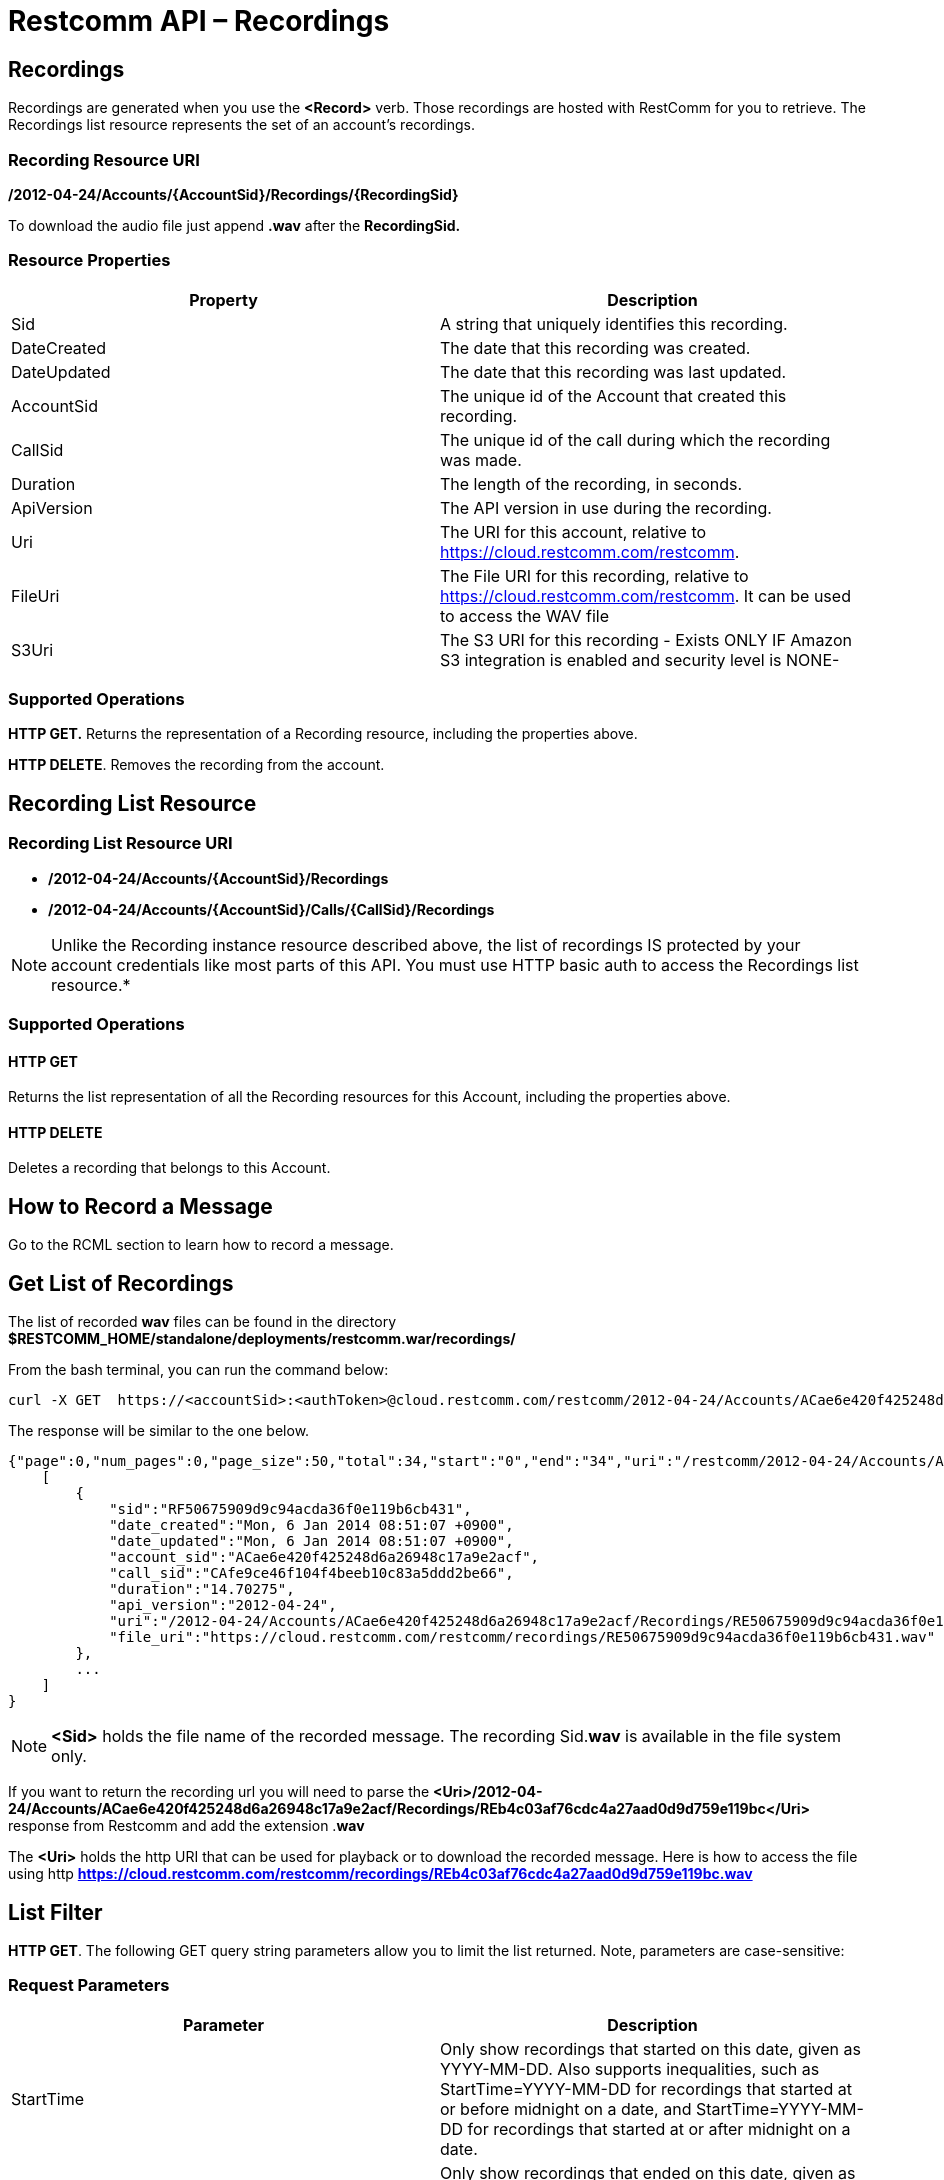 = Restcomm API – Recordings

[[Recordings]]
== Recordings

Recordings are generated when you use the *<Record>* verb. Those recordings are hosted with RestComm for you to retrieve. The Recordings list resource represents the set of an account's recordings.

=== Recording Resource URI

*/2012-04-24/Accounts/\{AccountSid}/Recordings/\{RecordingSid}*

To download the audio file just append *.wav* after the *RecordingSid.*

=== Resource Properties

[cols=",",options="header",]
|==========================================================================
|Property |Description
|Sid |A string that uniquely identifies this recording.
|DateCreated |The date that this recording was created.
|DateUpdated |The date that this recording was last updated.
|AccountSid |The unique id of the Account that created this recording.
|CallSid |The unique id of the call during which the recording was made.
|Duration |The length of the recording, in seconds.
|ApiVersion |The API version in use during the recording.
|Uri |The URI for this account, relative to https://cloud.restcomm.com/restcomm.
|FileUri |The File URI for this recording, relative to https://cloud.restcomm.com/restcomm. It can be used to access the WAV file
|S3Uri |The S3 URI for this recording - Exists ONLY IF Amazon S3 integration is enabled and security level is NONE-
|==========================================================================

=== Supported Operations

*HTTP GET.* Returns the representation of a Recording resource, including the properties above.

*HTTP DELETE*. Removes the recording from the account.

== Recording List Resource

=== Recording List Resource URI

* */2012-04-24/Accounts/{AccountSid}/Recordings*

* */2012-04-24/Accounts/{AccountSid}/Calls/{CallSid}/Recordings*

NOTE: Unlike the Recording instance resource described above, the list of recordings IS protected by your account credentials like most parts of this API. You must use HTTP basic auth to access the Recordings list resource.*

=== Supported Operations

==== HTTP GET

Returns the list representation of all the Recording resources for this Account, including the properties above.

==== HTTP DELETE

Deletes a recording that belongs to this Account.

== How to Record a Message

Go to the RCML section to learn how to record a message.

== Get List of Recordings

The list of recorded *wav* files can be found in the directory *$RESTCOMM_HOME/standalone/deployments/restcomm.war/recordings/*

From the bash terminal, you can run the command below:

....
curl -X GET  https://<accountSid>:<authToken>@cloud.restcomm.com/restcomm/2012-04-24/Accounts/ACae6e420f425248d6a26948c17a9e2acf/Recordings.json
....

The response will be similar to the one below.

[source,decode:true]
----
{"page":0,"num_pages":0,"page_size":50,"total":34,"start":"0","end":"34","uri":"/restcomm/2012-04-24/Accounts/ACae6e420f425248d6a26948c17a9e2acf/Recordings.json","first_page_uri":"/restcomm/2012-04-24/Accounts/ACae6e420f425248d6a26948c17a9e2acf/Recordings.json?Page=0&PageSize=50","previous_page_uri":"null","next_page_uri":"null","last_page_uri":"/restcomm/2012-04-24/Accounts/ACae6e420f425248d6a26948c17a9e2acf/Recordings.json?Page=0&PageSize=50","recordings":
    [
        {
            "sid":"RF50675909d9c94acda36f0e119b6cb431",
            "date_created":"Mon, 6 Jan 2014 08:51:07 +0900",
            "date_updated":"Mon, 6 Jan 2014 08:51:07 +0900",
            "account_sid":"ACae6e420f425248d6a26948c17a9e2acf",
            "call_sid":"CAfe9ce46f104f4beeb10c83a5ddd2be66",
            "duration":"14.70275",
            "api_version":"2012-04-24",
            "uri":"/2012-04-24/Accounts/ACae6e420f425248d6a26948c17a9e2acf/Recordings/RE50675909d9c94acda36f0e119b6cb431.json",
            "file_uri":"https://cloud.restcomm.com/restcomm/recordings/RE50675909d9c94acda36f0e119b6cb431.wav"
        },
        ...
    ]
}
----

NOTE: *<Sid>* holds the file name of the recorded message. The recording Sid.**wav** is available in the file system only.

If you want to return the recording url you will need to parse the *<Uri>/2012-04-24/Accounts/ACae6e420f425248d6a26948c17a9e2acf/Recordings/REb4c03af76cdc4a27aad0d9d759e119bc</Uri>* response from Restcomm and add the extension .**wav**

The *<Uri>* holds the http URI that can be used for playback or to download the recorded message.
Here is how to access the file using http *https://cloud.restcomm.com/restcomm/recordings/REb4c03af76cdc4a27aad0d9d759e119bc.wav*
 

== List Filter

**HTTP GET**. The following GET query string parameters allow you to limit the list returned. Note, parameters are case-sensitive:

=== Request Parameters

[cols=",",options="header",]
|===========================================================================================================================================================================================================================================================================
|Parameter |Description
|StartTime |Only show recordings that started on this date, given as YYYY-MM-DD. Also supports inequalities, such as StartTime=YYYY-MM-DD for recordings that started at or before midnight on a date, and StartTime=YYYY-MM-DD for recordings that started at or after midnight on a date.
|EndTime |Only show recordings that ended on this date, given as YYYY-MM-DD. Also supports inequalities, such as StartTime=YYYY-MM-DD for recordings that started at or before midnight on a date, and StartTime=YYYY-MM-DD for recordings that started at or after midnight on a date.
|CallSid |Only show recordings that have been started from this CallSid
|===========================================================================================================================================================================================================================================================================

 

=== Filter using the CallSid parameter.

The example below will only return Recordings that has been started from this CallSid

....
 curl -X GET  https://<accountSid>:<authToken>@cloud.restcomm.com/restcomm/2012-04-24/Accounts/ACae6e420f425248d6a26948c17a9e2acf/Recordings.json?CallSid=CAfe9ce46f104f5beeb10c83a5dad2be66
....

The result will be similar to the one below

[source,lang:xml,decode:true]
----
{"page":0,"num_pages":0,"page_size":50,"total":17,"start":"0","end":"17","uri":"/restcomm/2012-04-24/Accounts/ACae6e420f425248d6a26948c17a9e2acf/Recordings.json","first_page_uri":"/restcomm/2012-04-24/Accounts/ACae6e420f425248d6a26948c17a9e2acf/Recordings.json?Page=0&PageSize=50","previous_page_uri":"null","next_page_uri":"null","last_page_uri":"/restcomm/2012-04-24/Accounts/ACae6e420f425248d6a26948c17a9e2acf/Recordings.json?Page=0&PageSize=50","recordings":
    [
        {
            "sid":"RF50675909d9c94acda36f0e119b6cb431",
            "date_created":"Mon, 6 Jan 2014 08:51:07 +0900",
            "date_updated":"Mon, 6 Jan 2014 08:51:07 +0900",
            "account_sid":"ACae6e420f425248d6a26948c17a9e2acf",
            "call_sid":"CAfe9ce46f104f5beeb10c83a5dad2be66",
            "duration":"14.70275",
            "api_version":"2012-04-24",
            "uri":"/2012-04-24/Accounts/ACae6e420f425248d6a26948c17a9e2acf/Recordings/RE50675909d9c94acda36f0e119b6cb431.json",
            "file_uri":"https://cloud.restcomm.com/restcomm/recordings/RE50675909d9c94acda36f0e119b6cb431.wav"
        },
        ...
    ]
}
----

== Paging Information

*HTTP GET.* The following GET query string parameters allow you to limit the list returned. Note, parameters are case-sensitive:

=== Request Parameters

[cols=",",options="header",]
|=======================================================================
|PParameter |Description
|Page |The current page number. Zero-indexed, so the first page is 0.
|NumPages |The total number of pages.
|PageSize |How many items are in each page
|Total |The total number of items in the list.
|Start |The position in the overall list of the first item in this page.
|End |The position in the overall list of the last item in this page.
|=======================================================================

 

=== Example.

The command below will return a single item from the list of recordings using the PageSize parameter

....
curl -X GET  https://<accountSid>:<authToken>@cloud.restcomm.com/restcomm/2012-04-24/Accounts/ACae6e420f425248d6a26948c17a9e2acf/Recordings.json?PageSize=1
....

The result of the *PageSize* parameter

[source,lang:xml,decode:true]
----
{"page":0,"num_pages":34,"page_size":1,"total":34,"start":"0","end":"0","uri":"/restcomm/2012-04-24/Accounts/ACae6e420f425248d6a26948c17a9e2acf/Recordings.json","first_page_uri":"/restcomm/2012-04-24/Accounts/ACae6e420f425248d6a26948c17a9e2acf/Recordings.json?Page=0&PageSize=1","previous_page_uri":"null","next_page_uri":"/restcomm/2012-04-24/Accounts/ACae6e420f425248d6a26948c17a9e2acf/Recordings.json?Page=1&PageSize=1&AfterSid=RF50675909d9c94acda36f0e119b6cb431","last_page_uri":"/restcomm/2012-04-24/Accounts/ACae6e420f425248d6a26948c17a9e2acf/Recordings.json?Page=34&PageSize=1","recordings":
    [
        {
            "sid":"RF50675909d9c94acda36f0e119b6cb431",
            "date_created":"Mon, 6 Jan 2014 08:51:07 +0900",
            "date_updated":"Mon, 6 Jan 2014 08:51:07 +0900",
            "account_sid":"ACae6e420f425248d6a26948c17a9e2acf",
            "call_sid":"CAfe9ce46f104f5beeb10c83a5dad2be66",
            "duration":"14.70275",
            "api_version":"2012-04-24",
            "uri":"/2012-04-24/Accounts/ACae6e420f425248d6a26948c17a9e2acf/Recordings/RE50675909d9c94acda36f0e119b6cb431.json",
            "file_uri":"https://cloud.restcomm.com/restcomm/recordings/RE50675909d9c94acda36f0e119b6cb431.wav"
        }
    ]
}
----

== Additional Paging Information.

The API returns URIs to the next, previous, first and last pages of the returned list as shown in the table below:

=== Request Parameters

[cols=",",options="header",]
|============================================================
|Parameter |Description
|Uri |The URI of the current page.
|Firstpageuri |The URI for the first page of this list.
|Nextpageuri |The URI for the next page of this list.
|Previouspageuri |The URI for the previous page of this list.
|Lastpageuri |The URI for the last page of this list.
|============================================================

== Delete a Recording

=== Recording Delete Resource URI

* */2012-04-24/Accounts/{AccountSid}/Recordings/{RecordingSid}*

From the bash terminal, you can run the command below:

....
curl -X DELETE  https://<accountSid>:<authToken>@cloud.restcomm.com/restcomm/2012-04-24/Accounts/ACae6e420f425248d6a26948c17a9e2acf/Recordings/RE10000000000000000000000000000032
....



